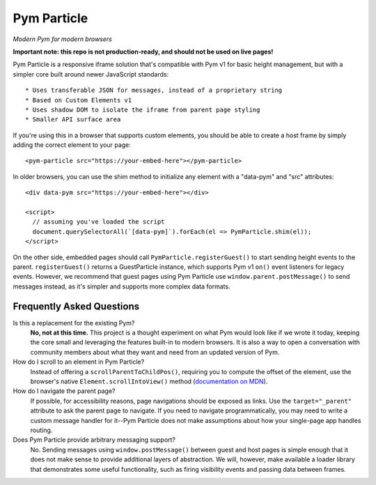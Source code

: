 Pym Particle
============

*Modern Pym for modern browsers*

**Important note: this repo is not production-ready, and should not be used on live pages!**

Pym Particle is a responsive iframe solution that's compatible with Pym v1 for basic height management, but with a simpler core built around newer JavaScript standards::

* Uses transferable JSON for messages, instead of a proprietary string
* Based on Custom Elements v1
* Uses shadow DOM to isolate the iframe from parent page styling
* Smaller API surface area

If you're using this in a browser that supports custom elements, you should be able to create a host frame by simply adding the correct element to your page::

    <pym-particle src="https://your-embed-here"></pym-particle>

In older browsers, you can use the shim method to initialize any element with a "data-pym" and "src" attributes::

    <div data-pym src="https://your-embed-here"></div>

    <script>
      // assuming you've loaded the script
      document.querySelectorAll(`[data-pym]`).forEach(el => PymParticle.shim(el));
    </script>

On the other side, embedded pages should call ``PymParticle.registerGuest()`` to start sending height events to the parent. ``registerGuest()`` returns a GuestParticle instance, which supports Pym v1 ``on()`` event listeners for legacy events. However, we recommend that guest pages using Pym Particle use ``window.parent.postMessage()`` to send messages instead, as it's simpler and supports more complex data formats.

Frequently Asked Questions
--------------------------

Is this a replacement for the existing Pym?
  **No, not at this time.** This project is a thought experiment on what Pym would look like if we wrote it today, keeping the core small and leveraging the features built-in to modern browsers. It is also a way to open a conversation with community members about what they want and need from an updated version of Pym.

How do I scroll to an element in Pym Particle?
  Instead of offering a ``scrollParentToChildPos()``, requiring you to compute the offset of the element, use the browser's native ``Element.scrollIntoView()`` method (`documentation on MDN <https://developer.mozilla.org/en-US/docs/Web/API/Element/scrollIntoView>`_).

How do I navigate the parent page?
  If possible, for accessibility reasons, page navigations should be exposed as links. Use the ``target="_parent"`` attribute to ask the parent page to navigate. If you need to navigate programmatically, you may need to write a custom message handler for it--Pym Particle does not make assumptions about how your single-page app handles routing.

Does Pym Particle provide arbitrary messaging support?
  No. Sending messages using ``window.postMessage()`` between guest and host pages is simple enough that it does not make sense to provide additional layers of abstraction. We will, however, make available a loader library that demonstrates some useful functionality, such as firing visibility events and passing data between frames.